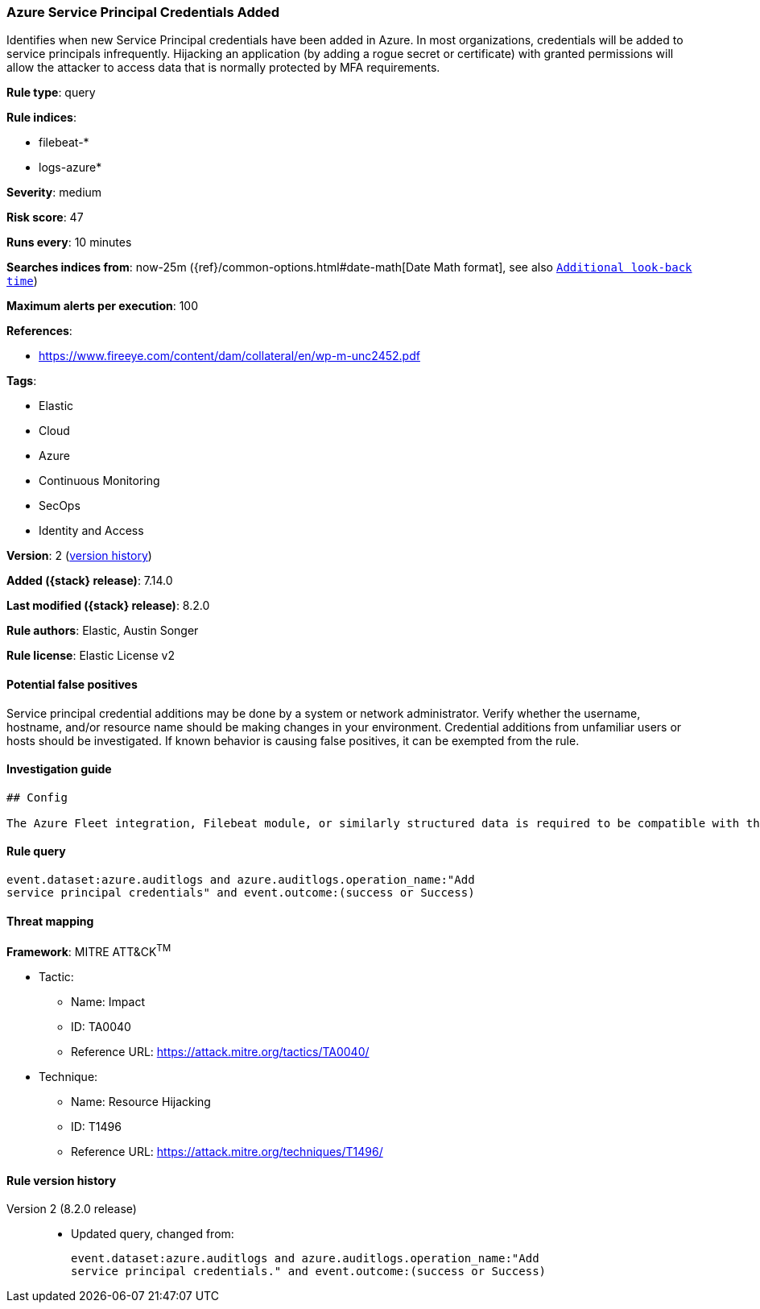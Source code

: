 [[azure-service-principal-credentials-added]]
=== Azure Service Principal Credentials Added

Identifies when new Service Principal credentials have been added in Azure. In most organizations, credentials will be added to service principals infrequently. Hijacking an application (by adding a rogue secret or certificate) with granted permissions will allow the attacker to access data that is normally protected by MFA requirements.

*Rule type*: query

*Rule indices*:

* filebeat-*
* logs-azure*

*Severity*: medium

*Risk score*: 47

*Runs every*: 10 minutes

*Searches indices from*: now-25m ({ref}/common-options.html#date-math[Date Math format], see also <<rule-schedule, `Additional look-back time`>>)

*Maximum alerts per execution*: 100

*References*:

* https://www.fireeye.com/content/dam/collateral/en/wp-m-unc2452.pdf

*Tags*:

* Elastic
* Cloud
* Azure
* Continuous Monitoring
* SecOps
* Identity and Access

*Version*: 2 (<<azure-service-principal-credentials-added-history, version history>>)

*Added ({stack} release)*: 7.14.0

*Last modified ({stack} release)*: 8.2.0

*Rule authors*: Elastic, Austin Songer

*Rule license*: Elastic License v2

==== Potential false positives

Service principal credential additions may be done by a system or network administrator. Verify whether the username, hostname, and/or resource name should be making changes in your environment. Credential additions from unfamiliar users or hosts should be investigated. If known behavior is causing false positives, it can be exempted from the rule.

==== Investigation guide


[source,markdown]
----------------------------------
## Config

The Azure Fleet integration, Filebeat module, or similarly structured data is required to be compatible with this rule.
----------------------------------


==== Rule query


[source,js]
----------------------------------
event.dataset:azure.auditlogs and azure.auditlogs.operation_name:"Add
service principal credentials" and event.outcome:(success or Success)
----------------------------------

==== Threat mapping

*Framework*: MITRE ATT&CK^TM^

* Tactic:
** Name: Impact
** ID: TA0040
** Reference URL: https://attack.mitre.org/tactics/TA0040/
* Technique:
** Name: Resource Hijacking
** ID: T1496
** Reference URL: https://attack.mitre.org/techniques/T1496/

[[azure-service-principal-credentials-added-history]]
==== Rule version history

Version 2 (8.2.0 release)::
* Updated query, changed from:
+
[source, js]
----------------------------------
event.dataset:azure.auditlogs and azure.auditlogs.operation_name:"Add
service principal credentials." and event.outcome:(success or Success)
----------------------------------

